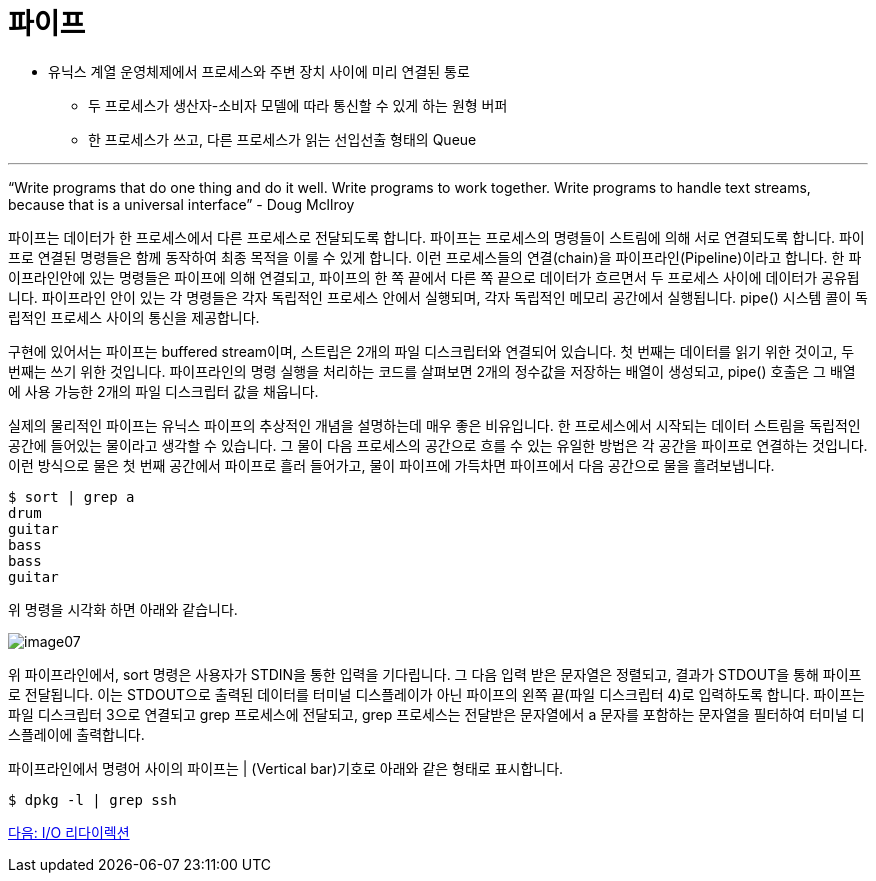= 파이프

* 유닉스 계열 운영체제에서 프로세스와 주변 장치 사이에 미리 연결된 통로
** 두 프로세스가 생산자-소비자 모델에 따라 통신할 수 있게 하는 원형 버퍼
** 한 프로세스가 쓰고, 다른 프로세스가 읽는 선입선출 형태의 Queue

---

“Write programs that do one thing and do it well. Write programs to work together. Write programs to handle text streams, because that is a universal interface” - Doug Mcllroy

파이프는 데이터가 한 프로세스에서 다른 프로세스로 전달되도록 합니다. 파이프는 프로세스의 명령들이 스트림에 의해 서로 연결되도록 합니다. 파이프로 연결된 명령들은 함께 동작하여 최종 목적을 이룰 수 있게 합니다. 이런 프로세스들의 연결(chain)을 파이프라인(Pipeline)이라고 합니다. 한 파이프라인안에 있는 명령들은 파이프에 의해 연결되고, 파이프의 한 쪽 끝에서 다른 쪽 끝으로 데이터가 흐르면서 두 프로세스 사이에 데이터가 공유됩니다. 파이프라인 안이 있는 각 명령들은 각자 독립적인 프로세스 안에서 실행되며, 각자 독립적인 메모리 공간에서 실행됩니다. pipe() 시스템 콜이 독립적인 프로세스 사이의 통신을 제공합니다.

구현에 있어서는 파이프는 buffered stream이며, 스트립은 2개의 파일 디스크립터와 연결되어 있습니다. 첫 번째는 데이터를 읽기 위한 것이고, 두 번째는 쓰기 위한 것입니다. 파이프라인의 명령 실행을 처리하는 코드를 살펴보면 2개의 정수값을 저장하는 배열이 생성되고, pipe() 호출은 그 배열에 사용 가능한 2개의 파일 디스크립터 값을 채웁니다.

실제의 물리적인 파이프는 유닉스 파이프의 추상적인 개념을 설명하는데 매우 좋은 비유입니다. 한 프로세스에서 시작되는 데이터 스트림을 독립적인 공간에 들어있는 물이라고 생각할 수 있습니다. 그 물이 다음 프로세스의 공간으로 흐를 수 있는 유일한 방법은 각 공간을 파이프로 연결하는 것입니다. 이런 방식으로 물은 첫 번째 공간에서 파이프로 흘러 들어가고, 물이 파이프에 가득차면 파이프에서 다음 공간으로 물을 흘려보냅니다. 

----
$ sort | grep a
drum 
guitar
bass
bass
guitar
----

위 명령을 시각화 하면 아래와 같습니다.
 
image:../images/image07.png[]

위 파이프라인에서, sort 명령은 사용자가 STDIN을 통한 입력을 기다립니다. 그 다음 입력 받은 문자열은 정렬되고, 결과가 STDOUT을 통해 파이프로 전달됩니다. 이는 STDOUT으로 출력된 데이터를 터미널 디스플레이가 아닌 파이프의 왼쪽 끝(파일 디스크립터 4)로 입력하도록 합니다. 파이프는 파일 디스크립터 3으로 연결되고 grep 프로세스에 전달되고, grep 프로세스는 전달받은 문자열에서 a 문자를 포함하는 문자열을 필터하여 터미널 디스플레이에 출력합니다.

파이프라인에서 명령어 사이의 파이프는 | (Vertical bar)기호로 아래와 같은 형태로 표시합니다.

----
$ dpkg -l | grep ssh
----

link:./08_IO_리다이렉션.adoc[다음: I/O 리다이렉션]